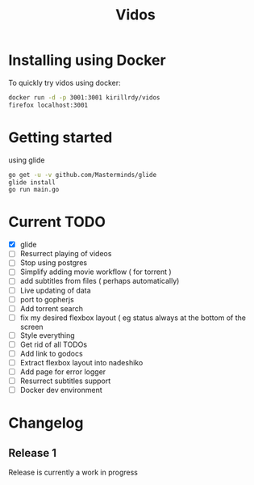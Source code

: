 #+STARTUP: showall
#+TITLE: Vidos

* Installing using Docker
To quickly try vidos using docker:
#+BEGIN_SRC sh
docker run -d -p 3001:3001 kirillrdy/vidos
firefox localhost:3001
#+END_SRC

* Getting started
using glide
#+BEGIN_SRC sh
go get -u -v github.com/Masterminds/glide
glide install
go run main.go
#+END_SRC


* Current TODO
- [X] glide
- [ ] Resurrect playing of videos
- [ ] Stop using postgres
- [ ] Simplify adding movie workflow ( for torrent )
- [ ] add subtitles from files ( perhaps automatically) 
- [ ] Live updating of data
- [ ] port to gopherjs
- [ ] Add torrent search
- [ ] fix my desired flexbox layout ( eg status always at the bottom of the screen
- [ ] Style everything
- [ ] Get rid of all TODOs
- [ ] Add link to godocs
- [ ] Extract flexbox layout into nadeshiko
- [ ] Add page for error logger
- [ ] Resurrect subtitles support
- [ ] Docker dev environment

* Changelog
** Release 1
Release is currently a work in progress
